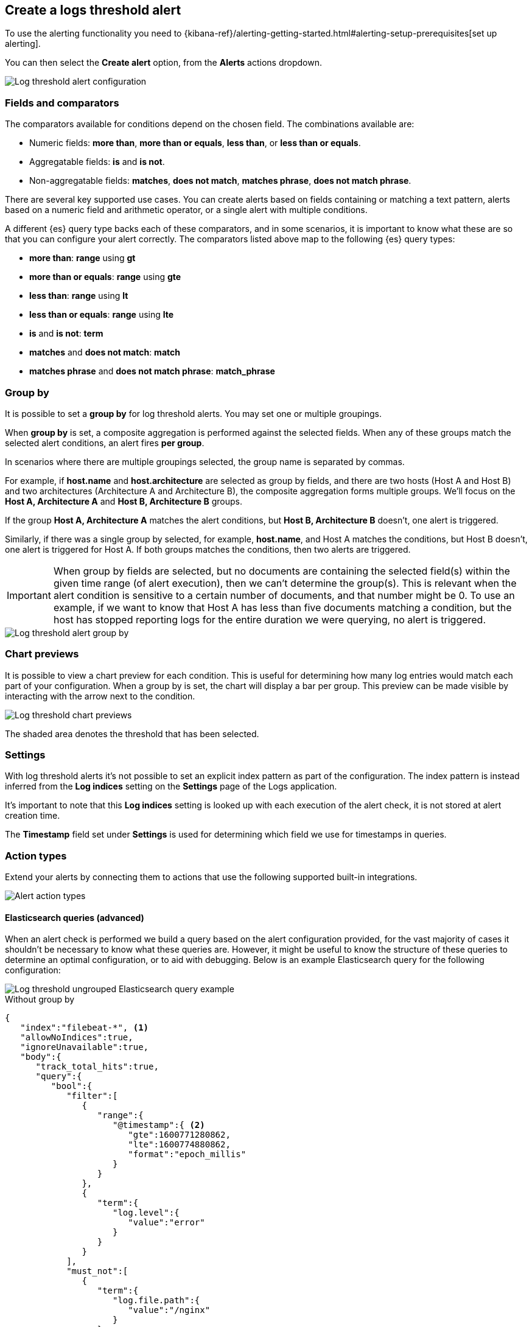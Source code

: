 [[logs-threshold-alert]]
== Create a logs threshold alert

To use the alerting functionality you need to {kibana-ref}/alerting-getting-started.html#alerting-setup-prerequisites[set up alerting].

You can then select the *Create alert* option, from the *Alerts* actions dropdown.

[role="screenshot"]
image::images/log-threshold-alert.png[Log threshold alert configuration]

[discrete]
[[fields-comparators-logs]]
=== Fields and comparators

The comparators available for conditions depend on the chosen field. The combinations available are:

- Numeric fields: *more than*, *more than or equals*, *less than*, or *less than or equals*.
- Aggregatable fields: *is* and *is not*.
- Non-aggregatable fields: *matches*, *does not match*, *matches phrase*, *does not match phrase*.

There are several key supported use cases. You can create alerts based on fields containing or matching a text pattern,
alerts based on a numeric field and arithmetic operator, or a single alert with multiple conditions.

A different {es} query type backs each of these comparators, and in some scenarios, it is important to know what these are so that you can configure your alert correctly. The comparators listed above map to the following {es} query types:

- *more than*: *range* using *gt*
- *more than or equals*: *range* using *gte*
- *less than*: *range* using *lt*
- *less than or equals*: *range* using *lte*

- *is* and *is not*: *term*

- *matches* and *does not match*: *match*

- *matches phrase* and *does not match phrase*: *match_phrase*

[discrete]
[[group-by]]
=== Group by

It is possible to set a *group by* for log threshold alerts. You may set one or multiple groupings.

When *group by* is set, a composite aggregation is performed against the selected fields. When any of these groups match the selected alert conditions, an alert fires *per group*.

In scenarios where there are multiple groupings selected, the group name is separated by commas.

For example, if *host.name* and *host.architecture* are selected as group by fields, and there are two hosts (Host A and Host B) and two architectures (Architecture A and Architecture B), the composite aggregation forms multiple groups. We'll focus on the *Host A, Architecture A* and *Host B, Architecture B* groups.

If the group *Host A, Architecture A* matches the alert conditions, but *Host B, Architecture B* doesn't, one alert is triggered.

Similarly, if there was a single group by selected, for example, *host.name*, and Host A matches the conditions, but Host B doesn't, one alert is triggered for Host A. If both groups matches the conditions, then two alerts are triggered. 

[IMPORTANT]
=====
When group by fields are selected, but no documents are containing the selected field(s) within the given time range (of alert execution), then we can't determine the group(s). This is relevant when the alert condition is sensitive to a certain number of documents, and that number might be 0. To use an example, if we want to know that Host A has less than five documents matching a condition, but the host has stopped reporting logs for the entire duration we were querying, no alert is triggered.
=====
[role="screenshot"]
image::images/log-threshold-alert-group-by.png[Log threshold alert group by]

[discrete]
[[chart-previews]]
=== Chart previews

It is possible to view a chart preview for each condition. This is useful for determining how many log entries would match each part of your configuration. When a group by is set, the chart will display a bar per group. This preview can be made visible by interacting with the arrow next to the condition.

image::images/log-threshold-alert-chart-previews.png[Log threshold chart previews]

The shaded area denotes the threshold that has been selected.

[discrete]
[[settings]]
=== Settings

With log threshold alerts it's not possible to set an explicit index pattern as part of the configuration. The index pattern is instead inferred from the *Log indices* setting on the *Settings* page of the Logs application.

It's important to note that this *Log indices* setting is looked up with each execution of the alert check, it is not stored at alert creation time.

The *Timestamp* field set under *Settings* is used for determining which field we use for timestamps in queries.

[discrete]
[[action-types-logs]]
=== Action types

Extend your alerts by connecting them to actions that use the following supported built-in integrations.

[role="screenshot"]
image::images/action-type-logs.png[Alert action types]

[discrete]
[[es-queries]]
==== Elasticsearch queries (advanced)

When an alert check is performed we build a query based on the alert configuration provided, for the vast majority of cases it shouldn't be necessary to know what these queries are. However, it might be useful to know the structure of these queries to determine an optimal configuration, or to aid with debugging. Below is an example Elasticsearch query for the following configuration:

image::images/log-threshold-alert-es-query-ungrouped.png[Log threshold ungrouped Elasticsearch query example]

.Without group by
[source,json]
----------------------------------
{
   "index":"filebeat-*", <1>
   "allowNoIndices":true,
   "ignoreUnavailable":true,
   "body":{
      "track_total_hits":true,
      "query":{
         "bool":{
            "filter":[
               {
                  "range":{
                     "@timestamp":{ <2>
                        "gte":1600771280862,
                        "lte":1600774880862,
                        "format":"epoch_millis"
                     }
                  }
               },
               {
                  "term":{
                     "log.level":{
                        "value":"error"
                     }
                  }
               }
            ],
            "must_not":[
               {
                  "term":{
                     "log.file.path":{
                        "value":"/nginx"
                     }
                  }
               }
            ]
         }
      },
      "size":0
   }
}
----------------------------------
<1> Taken from the *Log indices* setting
<2> Taken from the *Timestamp* setting

image::images/log-threshold-alert-es-query-grouped.png[Log threshold grouped Elasticsearch query example]

.With group by
[source,json]
----------------------------------
{
   "index":"filebeat-*", <1>
   "allowNoIndices":true,
   "ignoreUnavailable":true,
   "body":{
      "query":{
         "bool":{
            "filter":[
               {
                  "range":{
                     "@timestamp":{ <2>
                        "gte":1600768208910,
                        "lte":1600779008910,
                        "format":"epoch_millis"
                     }
                  }
               }
            ],
            "must_not":[
               {
                  "term":{
                     "log.file.path":{
                        "value":"/nginx"
                     }
                  }
               }
            ]
         }
      },
      "aggregations":{
         "groups":{
            "composite":{
               "size":40,
               "sources":[
                  {
                     "group-0-host.name":{
                        "terms":{
                           "field":"host.name"
                        }
                     }
                  }
               ]
            },
            "aggregations":{
               "filtered_results":{
                  "filter":{
                     "bool":{
                        "filter":[
                           {
                              "range":{
                                 "@timestamp":{
                                    "gte":1600771808910,
                                    "lte":1600775408910,
                                    "format":"epoch_millis"
                                 }
                              }
                           },
                           {
                              "term":{
                                 "log.level":{
                                    "value":"error"
                                 }
                              }
                           }
                        ]
                     }
                  }
               }
            }
         }
      },
      "size":0
   }
}
----------------------------------
<1> Taken from the *Log indices* setting
<2> Taken from the *Timestamp* setting

